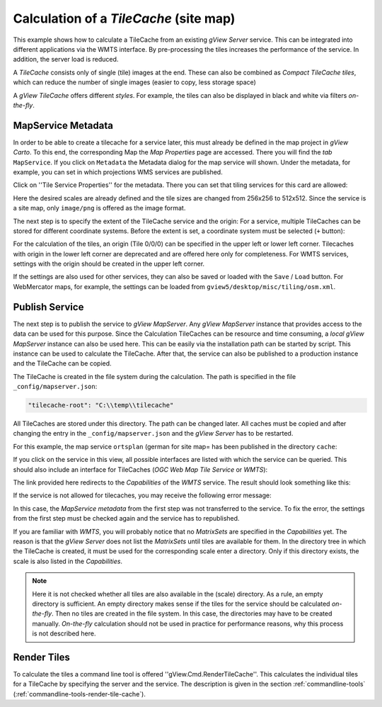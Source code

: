 Calculation of a *TileCache* (site map)
=======================================

This example shows how to calculate a TileCache from an existing *gView Server* service.
This can be integrated into different applications via the WMTS interface. By pre-processing the tiles
increases the performance of the service. In addition, the server load is reduced.

A *TileCache* consists only of single (tile) images at the end. These can also be combined as *Compact TileCache tiles*,
which can reduce the number of single images (easier to copy, less storage space)

A *gView TileCache* offers different *styles*. For example, the tiles can also be displayed in black and white via filters *on-the-fly*.

MapService Metadata
-------------------

In order to be able to create a tilecache for a service later, this must already be defined in the map project in *gView Carto*. To this end, the corresponding
Map the *Map Properties* page are accessed. There you will find the *tab* ``MapService``. If you click on ``Metadata`` the 
Metadata dialog for the map service will shown. Under the metadata, for example, you can set in which projections WMS services are published.

Click on ''Tile Service Properties'' for the metadata. There you can set that tiling services for this card are allowed:

.. image:: img/metadata1.png

Here the desired scales are already defined and the tile sizes are changed from 256x256 to 512x512. Since the service is a site map, only ``image/png`` is offered as the image format.

The next step is to specify the extent of the TileCache service and the origin:
For a service, multiple TileCaches can be stored for different coordinate systems. Before the extent is set, a coordinate system must be selected
(``+`` button):

.. image:: img/metadata2.png

For the calculation of the tiles, an origin (Tile 0/0/0) can be specified in the upper left or lower left corner. Tilecaches with origin in the lower left corner are deprecated and 
are offered here only for completeness. For WMTS services, settings with the origin should be created in the upper left corner.

If the settings are also used for other services, they can also be saved or loaded with the ``Save`` / ``Load`` button.
For WebMercator maps, for example, the settings can be loaded from ``gview5/desktop/misc/tiling/osm.xml``.

Publish Service
---------------

The next step is to publish the service to *gView MapServer*. Any *gView MapServer* instance that provides access to the data can be used for this purpose.
Since the Calculation TileCaches can be resource and time consuming, a *local gView MapServer* instance can also be used here. This can be easily via the 
installation path can be started by script. This instance can be used to calculate the TileCache. After that, the service can also be published to a production instance 
and the TileCache can be copied.

The TileCache is created in the file system during the calculation. The path is specified in the file ``_config/mapserver.json``:

.. code::

    "tilecache-root": "C:\\temp\\tilecache"

All TileCaches are stored under this directory. The path can be changed later. All caches must be copied and after changing the entry in the 
``_config/mapserver.json`` and the *gView Server* has to be restarted.
    
For this example, the map service ``ortsplan`` (german for site map= has been published in the directory ``cache``:

.. image:: img/service1.png

If you click on the service in this view, all possible interfaces are listed with which the service can be queried.
This should also include an interface for TileCaches (*OGC Web Map Tile Service* or *WMTS*):

.. image:: img/service2.png

The link provided here redirects to the *Capabilities* of the *WMTS* service. The result should look something like this:

.. image:: img/service3.png

If the service is not allowed for tilecaches, you may receive the following error message:

.. image:: img/service4.png

In this case, the *MapService metadata* from the first step was not transferred to the service. To fix the error, the settings from the first step must be checked again
and the service has to republished. 

If you are familiar with *WMTS*, you will probably notice that no *MatrixSets* are specified in the *Capabilities* yet.
The reason is that the *gView Server* does not list the *MatrixSets* until tiles are available for them. In the directory tree in which the TileCache is created, it must be used for the corresponding scale 
enter a directory. Only if this directory exists, the scale is also listed in the *Capabilities*.

.. note::
    Here it is not checked whether all tiles are also available in the (scale) directory. As a rule, an empty directory is sufficient. An empty directory makes sense if the tiles for the service should be calculated *on-the-fly*.
    Then no tiles are created in the file system. In this case, the directories may have to be created manually. *On-the-fly* calculation should not be used in practice for performance reasons, why this 
    process is not described here.
   
Render Tiles
------------

To calculate the tiles a command line tool is offered ''gView.Cmd.RenderTileCache''. This calculates the individual tiles for a TileCache by specifying the server and the service.
The description is given in the section :ref:`commandline-tools` (:ref:`commandline-tools-render-tile-cache`).   

